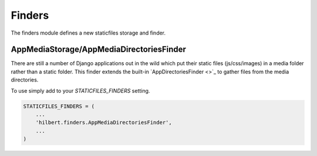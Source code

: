 Finders
======================================

The finders module defines a new staticfiles storage and finder.


.. _AppMediaStorage:

AppMediaStorage/AppMediaDirectoriesFinder
--------------------------------------

.. versionadded:: 0.3

There are still a number of Django applications out in the wild which put their
static files (js/css/images) in a media folder rather than a static folder. This
finder extends the built-in `AppDirectoriesFinder <>`_ to gather files from the
media directories.

To use simply add to your `STATICFILES_FINDERS` setting.

.. code-block:: python

    STATICFILES_FINDERS = (
        ...
        'hilbert.finders.AppMediaDirectoriesFinder',
        ...
    )  
